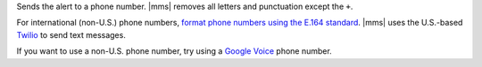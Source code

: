 Sends the alert to a phone number. |mms| removes all letters and
punctuation except the ``+``.

For international (non-U.S.) phone numbers,
`format phone numbers using the E.164 standard <https://support.twilio.com/hc/en-us/articles/223183008-Formatting-International-Phone-Numbers#h_749baca6-7794-40ed-abb5-ff0dc5782d4e>`__.
|mms| uses the U.S.-based `Twilio <https://www.twilio.com>`__ to send
text messages.

If you want to use a non-U.S. phone number, try using a
`Google Voice <https://voice.google.com>`__ phone number.

.. example::

   For New Zealand, enter ``+64`` before the phone number.
